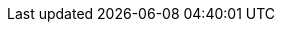 // URLs (published on Red Hat Portal)
:AdministeringDocURL: {BaseURL}administering_red_hat_satellite/index#
:ConfiguringAnsibleDocURL: {BaseURL}configuring_satellite_to_use_ansible/index#
:ConfiguringLoadBalancerDocURL: {BaseURL}configuring_capsules_with_a_load_balancer/index#
:ContentManagementDocURL: {BaseURL}content_management_guide/index#
:ManagingHostsDocURL: {BaseURL}managing_hosts/index#
:ManagingConfigurationsPuppetDocURL: {BaseURL}managing_configurations_using_puppet_integration/index#
:InstallingProjectDocURL: {BaseURL}installing_satellite_server_from_a_connected_network/index#
:InstallingSmartProxyDocURL: {BaseURL}installing_capsule_server/index#
:PlanningDocURL: {BaseURL}planning_for_red_hat_satellite/index#
:ProvisioningDocURL: {BaseURL}provisioning_guide/index#
:UpgradingDocURL: {BaseURL}upgrading_and_updating_red_hat_satellite/index#
:ReleaseNotesURL: https://access.redhat.com/documentation/en-us/red_hat_satellite/{AccessRedHatComVersion}/html/release_notes/index#

// Attributes only for satellite build
:ProductVersion: 6.12
:ProductVersionPrevious: 6.11
:TargetVersion: {ProductVersion}
:TargetVersionMaintainUpgrade: {ProductVersion}
// Add -beta for Beta releases
:ProductVersionRepoTitle: {ProductVersion}

// Overrides for satellite build
:ansible-doc-activation_key: ansible-doc redhat.satellite.activation_key
:ansible-galaxy: https://console.redhat.com/ansible/automation-hub/redhat/satellite/docs
:ansible-namespace-example: redhat.satellite._module_name_
:ansible-namespace: redhat.satellite
:ansiblefilepath: /usr/share/ansible/collections/ansible_collections/redhat/satellite/plugins/modules/
:awx: Ansible Tower
:certs-generate: capsule-certs-generate
:certs-proxy-context: capsule
:Cockpit: Red{nbsp}Hat web console
:customcontent: custom content
:customfiletype: custom file type
:customfiletypetitle: Custom File Type
:customgpgtitle: Custom GPG
:customproduct: custom product
:customproducttitle: Custom Product
:customrepo: custom repository
:customrpm: custom RPM
:customrpmtitle: Custom RPM
:customssl: custom SSL
:customssltitle: Custom SSL
:DocState: satellite
:foreman-example-com: satellite.example.com
:foreman-installer-package: satellite-installer
:foreman-installer: satellite-installer
:foreman-maintain: satellite-maintain
:FreeIPA: Red{nbsp}Hat Identity Management
:installer-log-file: /var/log/foreman-installer/satellite.log
:installer-scenario-smartproxy: satellite-installer --scenario capsule
:installer-scenario: satellite-installer --scenario satellite
:Keycloak-short: RHSSO
:Keycloak: Red{nbsp}Hat Single Sign-On
:KubeVirt: Container-native Virtualization
:LoraxCompose: Red{nbsp}Hat Image Builder
:OpenStack: Red{nbsp}Hat OpenStack Platform
:ovirt-example-com: rhv.example.com
:oVirt: Red{nbsp}Hat{nbsp}Virtualization
:oVirtEngine: Red{nbsp}Hat Virtualization Manager
:oVirtShort: RHV
:package-install-project: satellite-maintain packages install
:package-remove-project: satellite-maintain packages remove
:package-update-project: satellite-maintain packages update
:PIV: CAC
:project-client-name: Satellite Tools {ProductVersionRepoTitle}
:project-client-RHEL7-url: {RepoRHEL7ServerSatelliteToolsProductVersion}
:project-context: satellite
:project-change-hostname: satellite-change-hostname
:project-installation-guide-title: Installing Satellite Server from a Connected Network
:Project: Satellite
:ProjectName: Red{nbsp}Hat Satellite
:ProjectNameX: Red{nbsp}Hat Satellite{nbsp}6
:ProjectNameXY: Red{nbsp}Hat Satellite{nbsp}{ProductVersionRepoTitle}
:ProjectServer: Satellite{nbsp}Server
:ProjectVersion: {ProductVersion}
:ProjectVersionPrevious: {ProductVersionPrevious}
:ProjectWebUI: {Project} web UI
:ProjectX: Satellite{nbsp}6
:ProjectXY: Satellite{nbsp}{ProductVersionRepoTitle}
:provision-script: kickstart
:smart-proxy-context: capsule
:smart-proxy-installation-guide-title: Installing Capsule Server
:SmartProxies: Capsules
:smartproxy_port: 9090
:smartproxy-example-com: capsule.example.com
:SmartProxy: Capsule
:SmartProxyServer: Capsule{nbsp}Server
:Team: Red{nbsp}Hat


//Added by Marie for 7.0 GA
// Repositories and subscriptions (used both in Katello and Satellite guides)
:SatelliteSub: Red Hat Satellite Infrastructure Subscription
:RepoRHEL7Server: rhel-7-server-satellite
:RepoRHEL8Server: rhel-8-for-x86_64-baseos-rpms 
// We would probably need to mention also "rhel-8-for-x86_64-appstream-rpms"
:RepoRHEL7ServerSoftwareCollections: rhel-server-rhscl-7-rpms
:RepoRHEL7ServerOptional: rhel-7-server-optional-rpms
:RepoRHEL7ServerAnsible: rhel-7-server-ansible-2.9-rpms
:RepoRHEL8ServerAnsible: ansible-2.9-for-rhel-8-x86_64-rpms 
:RepoRHEL7ServerSatelliteServerProductVersion: rhel-7-server-satellite-capsule-{ProductVersion}-rpms
:RepoRHEL8ServerSatelliteServerProductVersion: satellite-{ProductVersion}-for-rhel-8-x86_64-rpms
:RepoRHEL7ServerSatelliteServerProductVersionPrevious: rhel-server-7-satellite-6.10-rpms
:RepoRHEL7ServerSatelliteCapsuleProductVersion: rhel-7-server-satellite-capsule-{ProductVersion}-rpms
:RepoRHEL8ServerSatelliteCapsuleProductVersion: satellite-capsule-{ProductVersion}-for-rhel-8-x86_64-rpms
:RepoRHEL7ServerSatelliteMaintenanceProductVersion: rhel-7-server-satellite-maintenance-{ProductVersion}-rpms
:RepoRHEL8ServerSatelliteMaintenanceProductVersion: satellite-maintenance-{ProductVersion}-for-rhel-8-x86_64-rpms
// Satellite-Tools becomes Satellite-Client in Satellite 7
:RepoRHEL7ServerSatelliteToolsProductVersion: rhel-7-server-satellite-client-7-rpms
:RepoRHEL8ServerSatelliteToolsProductVersion: satellite-client-7-for-rhel-8-<arch>-rpms


//Added by Marie for 7.0 Beta
// Repositories and subscriptions (used both in Katello and Satellite guides)
//:SatelliteSub: Red Hat Satellite Infrastructure Subscription
//:RepoRHEL7Server: rhel-7-server-satellite
//:RepoRHEL8Server: rhel-8-for-x86_64-baseos-rpms 
// We would probably need to mention also "rhel-8-for-x86_64-appstream-rpms"
//:RepoRHEL7ServerSoftwareCollections: rhel-server-rhscl-7-rpms
//:RepoRHEL7ServerOptional: rhel-7-server-optional-rpms
//:RepoRHEL7ServerAnsible: rhel-7-server-ansible-2.9-rpms
//:RepoRHEL8ServerAnsible: ansible-2.9-for-rhel-8-x86_64-rpms 
//:RepoRHEL7ServerSatelliteServerProductVersion: rhel-server-7-satellite-7-beta-rpms
//:RepoRHEL8ServerSatelliteServerProductVersion: satellite-maintenance-7-beta-for-rhel-8-x86_64-rpms
//:RepoRHEL7ServerSatelliteCapsuleProductVersion: rhel-server-7-satellite-capsule-7-beta-rpms
//:RepoRHEL8ServerSatelliteCapsuleProductVersion: satellite-capsule-7-beta-for-rhel-8-x86_64-rpms
//:RepoRHEL7ServerSatelliteMaintenanceProductVersion: rhel-7-server-satellite-maintenance-7-beta-rpms
//:RepoRHEL8ServerSatelliteMaintenanceProductVersion: satellite-maintenance-7-beta-for-rhel-8-x86_64-rpms
//:RepoRHEL7ServerSatelliteToolsProductVersion: rhel-7-server-satellite-client-7-beta-rpms
//:RepoRHEL8ServerSatelliteToolsProductVersion: satellite-client-7-for-rhel-8-<arch>-beta-rpms

